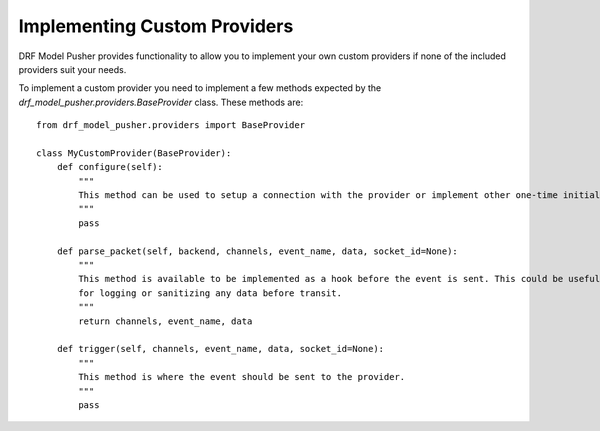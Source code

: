 .. DRF Model Pusher documentation for implementing custom providers

Implementing Custom Providers
============================================

DRF Model Pusher provides functionality to allow you to implement your own custom providers if none of the included providers suit your needs.

To implement a custom provider you need to implement a few methods expected by the `drf_model_pusher.providers.BaseProvider` class. These methods are::

    from drf_model_pusher.providers import BaseProvider

    class MyCustomProvider(BaseProvider):
        def configure(self):
            """
            This method can be used to setup a connection with the provider or implement other one-time initial configuration.
            """
            pass

        def parse_packet(self, backend, channels, event_name, data, socket_id=None):
            """
            This method is available to be implemented as a hook before the event is sent. This could be useful
            for logging or sanitizing any data before transit.
            """
            return channels, event_name, data

        def trigger(self, channels, event_name, data, socket_id=None):
            """
            This method is where the event should be sent to the provider.
            """
            pass

.. code-block:: python
